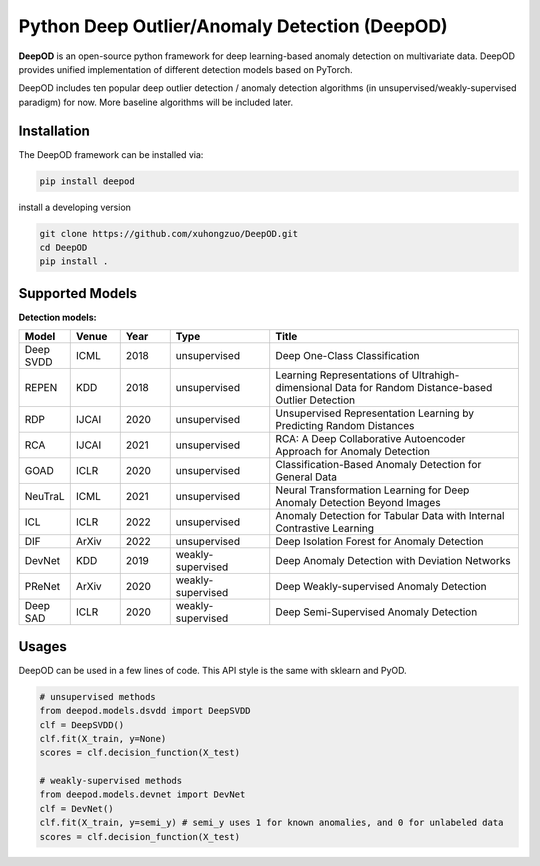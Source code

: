 Python Deep Outlier/Anomaly Detection (DeepOD)
==================================================

.. image:: https://github.com/xuhongzuo/DeepOD/actions/workflows/testing_conda.yml/badge.svg
   :target: https://github.com/xuhongzuo/DeepOD/actions/workflows/testing_conda.yml
   :alt: testing

.. image:: https://github.com/xuhongzuo/DeepOD/actions/workflows/testing.yml/badge.svg
   :target: https://github.com/xuhongzuo/DeepOD/actions/workflows/testing.yml
   :alt: testing2

.. image:: https://coveralls.io/repos/github/xuhongzuo/DeepOD/badge.svg?branch=main
    :target: https://coveralls.io/github/xuhongzuo/DeepOD?branch=main
    :alt: coveralls

.. image:: https://static.pepy.tech/personalized-badge/deepod?period=total&units=international_system&left_color=black&right_color=orange&left_text=Downloads
   :target: https://pepy.tech/project/deepod
   :alt: downloads
   

**DeepOD** is an open-source python framework for deep learning-based anomaly detection on multivariate data. DeepOD provides unified implementation of different detection models based on PyTorch.


DeepOD includes ten popular deep outlier detection / anomaly detection algorithms (in unsupervised/weakly-supervised paradigm) for now. More baseline algorithms will be included later.



Installation
~~~~~~~~~~~~~~
The DeepOD framework can be installed via:


.. code-block:: bash


    pip install deepod


install a developing version


.. code-block:: bash


    git clone https://github.com/xuhongzuo/DeepOD.git
    cd DeepOD
    pip install .


Supported Models
~~~~~~~~~~~~~~~~~

**Detection models:**

.. csv-table:: 
 :header: "Model", "Venue", "Year", "Type", "Title"  
 :widths: 4, 4, 4, 8, 20 

 Deep SVDD, ICML, 2018, unsupervised, Deep One-Class Classification  
 REPEN, KDD, 2018, unsupervised, Learning Representations of Ultrahigh-dimensional Data for Random Distance-based Outlier Detection
 RDP, IJCAI, 2020, unsupervised, Unsupervised Representation Learning by Predicting Random Distances  
 RCA, IJCAI, 2021, unsupervised, RCA: A Deep Collaborative Autoencoder Approach for Anomaly Detection
 GOAD, ICLR, 2020, unsupervised, Classification-Based Anomaly Detection for General Data
 NeuTraL, ICML, 2021, unsupervised, Neural Transformation Learning for Deep Anomaly Detection Beyond Images
 ICL, ICLR, 2022, unsupervised, Anomaly Detection for Tabular Data with Internal Contrastive Learning
 DIF, ArXiv, 2022, unsupervised, Deep Isolation Forest for Anomaly Detection
 DevNet, KDD, 2019, weakly-supervised, Deep Anomaly Detection with Deviation Networks
 PReNet, ArXiv, 2020, weakly-supervised, Deep Weakly-supervised Anomaly Detection
 Deep SAD, ICLR, 2020, weakly-supervised, Deep Semi-Supervised Anomaly Detection


Usages
~~~~~~~~~~~~~~~~~


DeepOD can be used in a few lines of code. This API style is the same with sklearn and PyOD.


.. code-block:: python


    # unsupervised methods
    from deepod.models.dsvdd import DeepSVDD
    clf = DeepSVDD()
    clf.fit(X_train, y=None)
    scores = clf.decision_function(X_test)

    # weakly-supervised methods
    from deepod.models.devnet import DevNet
    clf = DevNet()
    clf.fit(X_train, y=semi_y) # semi_y uses 1 for known anomalies, and 0 for unlabeled data
    scores = clf.decision_function(X_test)

